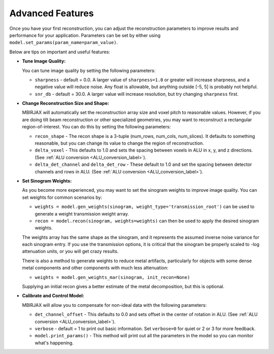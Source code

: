 =================
Advanced Features
=================


Once you have your first reconstruction, you can adjust the reconstruction parameters to improve results and performance for your application.
Parameters can be set by either using ``model.set_params(param_name=param_value)``.

Below are tips on important and useful features:

- **Tune Image Quality:**

  You can tune image quality by setting the following parameters:

  - ``sharpness`` -  default = 0.0. A larger value of ``sharpness=1.0`` or greater will increase sharpness, and a negative value will reduce noise.  Any float is allowable, but anything outside [-5, 5] is probably not helpful.
  - ``snr_db`` - default = 30.0. A larger value will increase resolution, but try changing ``sharpness`` first.

- **Change Reconstruction Size and Shape:**

  MBIRJAX will automatically set the reconstruction array size and voxel pitch to reasonable values.
  However, if you are doing tilt beam reconstruction or other specialized geometries, you may want to reconstruct a rectangular region-of-interest.
  You can do this by setting the following parameters:

  - ``recon_shape`` -  The recon shape is a 3-tuple (num_rows, num_cols, num_slices). It defaults to something reasonable, but you can change its value to change the region of reconstruction.
  - ``delta_voxel`` - This defaults to 1.0 and sets the spacing between voxels in ALU in x, y, and z directions. (See :ref:`ALU conversion <ALU_conversion_label>`).
  - ``delta_det_channel`` and ``delta_det_row`` - These default to 1.0 and set the spacing between detector channels and rows in ALU. (See :ref:`ALU conversion <ALU_conversion_label>`).

- **Set Sinogram Weights:**

  As you become more experienced, you may want to set the sinogram weights to improve image quality.
  You can set weights for common scenarios by:

  - ``weights = model.gen_weights(sinogram, weight_type='transmission_root')`` can be used to generate a weight transmission weight array.
  - ``recon = model.recon(sinogram, weights=weights)`` can then be used to apply the desired sinogram weights.

  The weights array has the same shape as the sinogram, and it represents the assumed inverse noise variance for each sinogram entry.
  If you use the transmission options, it is critical that the sinogram be properly scaled to -log attenuation units, or you will get crazy results.

  There is also a method to generate weights to reduce metal artifacts, particularly for objects with some dense metal components and other components with much less attenuation:

  - ``weights = model.gen_weights_mar(sinogram, init_recon=None)``

  Supplying an initial recon gives a better estimate of the metal decomposition, but this is optional.

- **Calibrate and Control Model:**

  MBIRJAX will allow you to compensate for non-ideal data with the following parameters:

  - ``det_channel_offset`` - This defaults to 0.0 and sets offset in the center of rotation in ALU. (See :ref:`ALU conversion <ALU_conversion_label>`).
  - ``verbose`` - default = 1 to print out basic information. Set ``verbose=0`` for quiet or 2 or 3 for more feedback.
  - ``model.print_params()`` - This method will print out all the parameters in the model so you can monitor what's happening.



